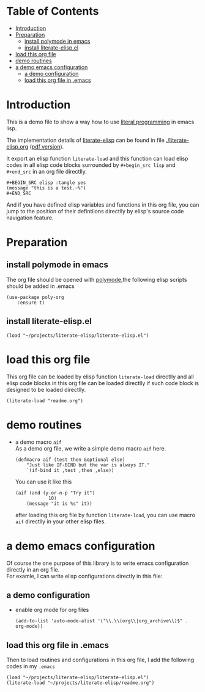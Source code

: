 # -*- encoding:utf-8 Mode: POLY-ORG;  -*- --- 
#+Startup: noindent
#+PROPERTY:    header-args        :results silent   :eval no-export   :comments org
#+OPTIONS:     num:nil toc:nil todo:nil tasks:nil tags:nil
#+OPTIONS:     skip:nil author:nil email:nil creator:nil timestamp:t
#+INFOJS_OPT:  view:nil toc:nil ltoc:t mouse:underline buttons:0 path:http://orgmode.org/org-info.js
* Table of Contents                                                   :TOC:
- [[#introduction][Introduction]]
- [[#preparation][Preparation]]
  - [[#install-polymode-in-emacs][install polymode in emacs]]
  - [[#install-literate-elispel][install literate-elisp.el]]
- [[#load-this-org-file][load this org file]]
- [[#demo-routines][demo routines]]
- [[#a-demo-emacs-configuration][a demo emacs configuration]]
  - [[#a-demo-configuration][a demo configuration]]
  - [[#load-this-org-file-in-emacs][load this org file in .emacs]]

* Introduction

This is a demo file to show a way how to use [[http://www.literateprogramming.com/][literal programming]] in emacs lisp.

The implementation details of [[https://github.com/jingtaozf/literate-elisp][literate-elisp]] can be found in file [[./literate-elisp.org]] ([[./literate-elisp.pdf][pdf version]]).

It export an elisp function ~literate-load~ and this function can load elisp codes in all elisp code blocks 
surrounded by ~#+begin_src lisp~ and ~#+end_src~ in an org file directlly.
#+BEGIN_EXAMPLE
   ,#+BEGIN_SRC elisp :tangle yes
   (message "this is a test.~%")
   ,#+END_SRC
#+END_EXAMPLE

And if you have defined elisp variables and functions in this org file, you can jump to the position of 
their defintiions directlly by elisp's source code navigation feature.

* Preparation
** install polymode in emacs
The org file should be opened with [[https://polymode.github.io/][polymode]],the following elisp scripts should be added in .emacs
#+BEGIN_SRC elisp :tangle no
(use-package poly-org
    :ensure t)
#+END_SRC
** install literate-elisp.el
#+BEGIN_SRC elisp :tangle no
(load "~/projects/literate-elisp/literate-elisp.el")
#+END_SRC
* load this org file 

This org file can be loaded by elisp function ~literate-load~ directlly and all elisp code blocks in this org file
can be loaded directlly if such code block is designed to be loaded directlly.
#+BEGIN_SRC elisp :tangle no
(literate-load "readme.org")
#+END_SRC
* demo routines
- a demo macro ~aif~ \\
  As a demo org file, we write a simple demo macro ~aif~ here.
  #+BEGIN_SRC elisp
(defmacro aif (test then &optional else)
    "Just like IF-BIND but the var is always IT."
    `(if-bind it ,test ,then ,else))
  #+END_SRC

  You can use it like this
  #+BEGIN_SRC elisp :tangle no
(aif (and (y-or-n-p "Try it")
            10)
    (message "it is %s" it))
  #+END_SRC
  after loading this org file by function ~literate-load~, you can use macro ~aif~ directlly in your other elisp files.

* a demo emacs configuration 
  Of course the one purpose of this library is to write emacs configuration directly in an org file. \\
  For examle, I can write elisp configurations directly in this file:
  
** a demo configuration
  - enable org mode for org files
    #+BEGIN_SRC elisp
  (add-to-list 'auto-mode-alist '("\\.\\(org\\|org_archive\\)$" . org-mode))  
    #+END_SRC
** load this org file in .emacs
Then to load routines and configurations in this org file, I add the following codes in my ~.emacs~
#+BEGIN_SRC elisp :tangle no
(load "~/projects/literate-elisp/literate-elisp.el")
(literate-load "~/projects/literate-elisp/readme.org")
#+END_SRC

